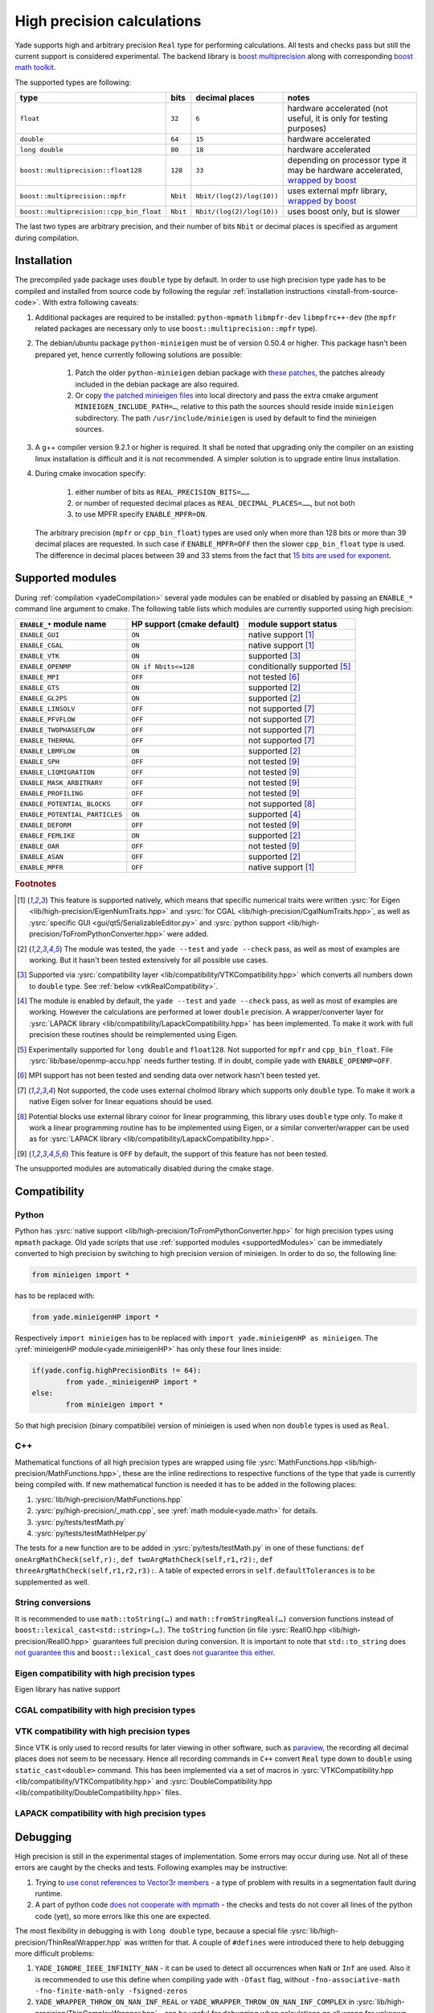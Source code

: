 .. _highPrecisionReal:

***************************
High precision calculations
***************************

Yade supports high and arbitrary precision ``Real`` type for performing calculations. All tests and checks pass but still the current support is considered experimental.
The backend library is `boost <https://github.com/boostorg/multiprecision>`__ `multiprecision <https://www.boost.org/doc/libs/1_72_0/libs/multiprecision/doc/html/index.html>`__
along with corresponding `boost <https://github.com/boostorg/math>`__ `math toolkit <https://www.boost.org/doc/libs/1_72_0/libs/math/doc/html/index.html>`__.

The supported types are following:

=============================================== =============== =============================== ==================================================================
type						bits		decimal places			notes
=============================================== =============== =============================== ==================================================================
``float``					``32``		``6``				hardware accelerated (not useful, it is only for testing purposes)
``double``					``64``		``15``				hardware accelerated
``long double``					``80``		``18``				hardware accelerated
``boost::multiprecision::float128``		``128``		``33``				depending on processor type it may be hardware accelerated, `wrapped by boost <https://www.boost.org/doc/libs/1_72_0/libs/multiprecision/doc/html/boost_multiprecision/tut/floats/float128.html>`__
``boost::multiprecision::mpfr``			``Nbit``	``Nbit/(log(2)/log(10))``	uses external mpfr library, `wrapped by boost <https://www.boost.org/doc/libs/1_72_0/libs/multiprecision/doc/html/boost_multiprecision/tut/floats/mpfr_float.html>`__
``boost::multiprecision::cpp_bin_float``	``Nbit``	``Nbit/(log(2)/log(10))``	uses boost only, but is slower
=============================================== =============== =============================== ==================================================================

The last two types are arbitrary precision, and their number of bits ``Nbit`` or decimal places is specified as argument during compilation.

Installation
===========================================

The precompiled yade package uses ``double`` type by default. In order to use high precision type yade has to be compiled and installed from source code by following the
regular :ref:`installation instructions <install-from-source-code>`. With extra following caveats:

1. Additional packages are required to be installed: ``python-mpmath`` ``libmpfr-dev`` ``libmpfrc++-dev`` (the ``mpfr`` related
   packages are necessary only to use ``boost::multiprecision::mpfr`` type).

2. The debian/ubuntu package ``python-minieigen`` must be of version 0.50.4 or higher. This package hasn't been prepared yet, hence currently following solutions are possible:

	1. Patch the older ``python-minieigen`` debian package with `these patches <https://gitlab.com/cosurgi/minieigen-real/tree/master/patches>`__, the patches already included in the debian package are also required.
	2. Or copy `the patched minieigen files <https://gitlab.com/cosurgi/minieigen-real/tree/master/minieigen-local>`__ into local directory and pass the extra cmake argument ``MINIEIGEN_INCLUDE_PATH=…``, relative to this path the sources should reside inside ``minieigen`` subdirectory. The path ``/usr/include/minieigen`` is used by default to find the minieigen sources.

3. A g++ compiler version 9.2.1 or higher is required. It shall be noted that upgrading only the compiler on an existing linux installation is difficult and it is not recommended. A simpler solution is to upgrade entire linux installation.

4. During cmake invocation specify:

	1. either number of bits as ``REAL_PRECISION_BITS=……``
	2. or number of requested decimal places as ``REAL_DECIMAL_PLACES=……``, but not both
	3. to use MPFR specify ``ENABLE_MPFR=ON``.

   The arbitrary precision (``mpfr`` or ``cpp_bin_float``) types are used only when more than 128 bits or more than 39 decimal places are requested. In such case if ``ENABLE_MPFR=OFF`` then
   the slower ``cpp_bin_float`` type is used. The difference in decimal places between 39 and 33 stems from the fact that `15 bits are used for exponent <https://en.wikipedia.org/wiki/Quadruple-precision_floating-point_format>`__.

.. FIXME : MINIEIGEN_PATH is not used by cmake currently


.. _supportedModules:

Supported modules
===========================================

During :ref:`compilation <yadeCompilation>` several yade modules can be enabled or disabled by passing an ``ENABLE_*`` command line argument to cmake.
The following table lists which modules are currently supported using high precision:

=========================================== ============================= ========================
``ENABLE_*`` module name                    HP support (cmake default)    module support status
=========================================== ============================= ========================
``ENABLE_GUI``                              ``ON``                        native support [#supp1]_
``ENABLE_CGAL``                             ``ON``                        native support [#supp1]_
``ENABLE_VTK``                              ``ON``                        supported [#supp3]_
``ENABLE_OPENMP``                           ``ON if Nbits<=128``          conditionally supported [#supp5]_
``ENABLE_MPI``                              ``OFF``                       not tested [#supp6]_
``ENABLE_GTS``                              ``ON``                        supported [#supp2]_
``ENABLE_GL2PS``                            ``ON``                        supported [#supp2]_
``ENABLE_LINSOLV``                          ``OFF``                       not supported [#supp7]_
``ENABLE_PFVFLOW``                          ``OFF``                       not supported [#supp7]_
``ENABLE_TWOPHASEFLOW``                     ``OFF``                       not supported [#supp7]_
``ENABLE_THERMAL``                          ``OFF``                       not supported [#supp7]_
``ENABLE_LBMFLOW``                          ``ON``                        supported [#supp2]_
``ENABLE_SPH``                              ``OFF``                       not tested [#supp9]_
``ENABLE_LIQMIGRATION``                     ``OFF``                       not tested [#supp9]_
``ENABLE_MASK_ARBITRARY``                   ``OFF``                       not tested [#supp9]_
``ENABLE_PROFILING``                        ``OFF``                       not tested [#supp9]_
``ENABLE_POTENTIAL_BLOCKS``                 ``OFF``                       not supported [#supp8]_
``ENABLE_POTENTIAL_PARTICLES``              ``ON``                        supported [#supp4]_
``ENABLE_DEFORM``                           ``OFF``                       not tested [#supp9]_
``ENABLE_FEMLIKE``                          ``ON``                        supported [#supp2]_
``ENABLE_OAR``                              ``OFF``                       not tested [#supp9]_
``ENABLE_ASAN``                             ``OFF``                       supported [#supp2]_
``ENABLE_MPFR``                             ``OFF``                       native support [#supp1]_
=========================================== ============================= ========================

.. rubric:: Footnotes

.. [#supp1] This feature is supported natively, which means that specific numerical traits were written :ysrc:`for Eigen <lib/high-precision/EigenNumTraits.hpp>` and :ysrc:`for CGAL <lib/high-precision/CgalNumTraits.hpp>`, as well as :ysrc:`specific GUI <gui/qt5/SerializableEditor.py>` and :ysrc:`python support <lib/high-precision/ToFromPythonConverter.hpp>` were added.

.. [#supp2] The module was tested, the ``yade --test`` and ``yade --check`` pass, as well as most of examples are working. But it hasn't been tested extensively for all possible use cases.

.. [#supp3] Supported via :ysrc:`compatibility layer <lib/compatibility/VTKCompatibility.hpp>` which converts all numbers down to ``double`` type. See :ref:`below <vtkRealCompatibility>`.

.. [#supp4] The module is enabled by default, the ``yade --test`` and ``yade --check`` pass, as well as most of examples are working. However the calculations are performed at lower ``double`` precision. A wrapper/converter layer for :ysrc:`LAPACK library <lib/compatibility/LapackCompatibility.hpp>` has been implemented. To make it work with full precision these routines should be reimplemented using Eigen.

.. [#supp5] Experimentally supported for ``long double`` and ``float128``. Not supported for ``mpfr`` and ``cpp_bin_float``. File :ysrc:`lib/base/openmp-accu.hpp` needs further testing. If in doubt, compile yade with ``ENABLE_OPENMP=OFF``.

.. [#supp6] MPI support has not been tested and sending data over network hasn't been tested yet.

.. [#supp7] Not supported, the code uses external cholmod library which supports only ``double`` type. To make it work a native Eigen solver for linear equations should be used.

.. [#supp8] Potential blocks use external library coinor for linear programming, this library uses ``double`` type only. To make it work a linear programming routine has to be implemented using Eigen, or a similar converter/wrapper can be used as for :ysrc:`LAPACK library <lib/compatibility/LapackCompatibility.hpp>`.

.. [#supp9] This feature is ``OFF`` by default, the support of this feature has not been tested.

The unsupported modules are automatically disabled during the cmake stage.

Compatibility
===========================================

.. _PythonCompatibility:

Python
----------------------------------------------

Python has :ysrc:`native support <lib/high-precision/ToFromPythonConverter.hpp>` for high precision types using ``mpmath`` package. Old yade scripts that use :ref:`supported modules <supportedModules>` can be immediately converted to high precision by switching to high precision version of minieigen. In order to do so, the following line:

.. code-block:: python

	from minieigen import *

has to be replaced with:

.. code-block:: python

	from yade.minieigenHP import *

Respectively ``import minieigen`` has to be replaced with ``import yade.minieigenHP as minieigen``. The :yref:`minieigenHP module<yade.minieigenHP>` has only these four lines inside:

.. code-block:: python

	if(yade.config.highPrecisionBits != 64):
		from yade._minieigenHP import *
	else:
		from minieigen import *

So that high precision (binary compatibile) version of minieigen is used when non ``double`` types is used as ``Real``.


C++
----------------------------------------------

Mathematical functions of all high precision types are wrapped using file :ysrc:`MathFunctions.hpp <lib/high-precision/MathFunctions.hpp>`, these are the inline redirections to respective functions of the type that yade is currently being compiled with. If new mathematical function is needed it has to be added in the following places:


1. :ysrc:`lib/high-precision/MathFunctions.hpp`
2. :ysrc:`py/high-precision/_math.cpp`, see :yref:`math module<yade.math>` for details.
3. :ysrc:`py/tests/testMath.py`
4. :ysrc:`py/tests/testMathHelper.py`

The tests for a new function are to be added in :ysrc:`py/tests/testMath.py` in one of these functions: ``def oneArgMathCheck(self,r):``, ``def twoArgMathCheck(self,r1,r2):``, ``def threeArgMathCheck(self,r1,r2,r3):``. A table of expected errors in ``self.defaultTolerances`` is to be supplemented as well.

.. _HPtoString:

String conversions
----------------------------------------------

It is recommended to use ``math::toString(…)`` and ``math::fromStringReal(…)`` conversion functions instead of ``boost::lexical_cast<std::string>(…)``. The ``toString`` function (in file :ysrc:`RealIO.hpp <lib/high-precision/RealIO.hpp>` guarantees full precision during conversion. It is important to note that ``std::to_string`` does `not guarantee this <https://en.cppreference.com/w/cpp/string/basic_string/to_string>`__ and ``boost::lexical_cast`` does `not guarantee this either <https://www.boost.org/doc/libs/1_72_0/doc/html/boost_lexical_cast.html>`__.


Eigen compatibility with high precision types
----------------------------------------------

Eigen library has native support 

CGAL compatibility with high precision types
----------------------------------------------


.. _vtkRealCompatibility:

VTK compatibility with high precision types
-------------------------------------------

Since VTK is only used to record results for later viewing in other software, such as `paraview <https://www.paraview.org/>`__, the recording all decimal places does not seem to be necessary.
Hence all recording commands in ``C++`` convert ``Real`` type down to ``double`` using ``static_cast<double>`` command. This has been implemented via a set of macros in :ysrc:`VTKCompatibility.hpp <lib/compatibility/VTKCompatibility.hpp>` and :ysrc:`DoubleCompatibility.hpp <lib/compatibility/DoubleCompatibility.hpp>` files.

.. comment .......................................


LAPACK compatibility with high precision types
----------------------------------------------

.. _HPdebugging:

Debugging
===========================================

High precision is still in the experimental stages of implementation. Some errors may occur during use. Not all of these errors are caught by the checks and tests. Following examples may be instructive:

1. Trying to `use const references to Vector3r members <https://gitlab.com/yade-dev/trunk/-/merge_requests/406>`__ - a type of problem with results in a segmentation fault during runtime.
2. A part of python code `does not cooperate with mpmath <https://gitlab.com/yade-dev/trunk/-/merge_requests/414>`__ - the checks and tests do not cover all lines of the python code (yet), so more errors like this one are expected.

The most flexibility in debugging is with ``long double`` type, because a special file :ysrc:`lib/high-precision/ThinRealWrapper.hpp` was written for that. A couple of ``#defines`` were introduced there to help debugging more difficult problems:

1. ``YADE_IGNORE_IEEE_INFINITY_NAN`` - it can be used to detect all occurrences when ``NaN`` or ``Inf`` are used. Also it is recommended to use this define when compiling yade with ``-Ofast`` flag, without  ``-fno-associative-math -fno-finite-math-only -fsigned-zeros``
2. ``YADE_WRAPPER_THROW_ON_NAN_INF_REAL`` or ``YADE_WRAPPER_THROW_ON_NAN_INF_COMPLEX`` in :ysrc:`lib/high-precision/ThinComplexWrapper.hpp` - can be useful for debugging when calculations go all wrong for unknown reason.

Also refer to :ref:`address sanitizer section <addressSanitizer>`, as it is most useful for debugging in many cases.


